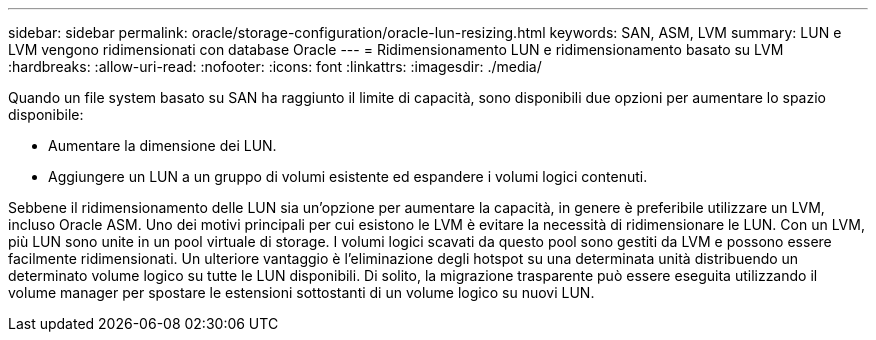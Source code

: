 ---
sidebar: sidebar 
permalink: oracle/storage-configuration/oracle-lun-resizing.html 
keywords: SAN, ASM, LVM 
summary: LUN e LVM vengono ridimensionati con database Oracle 
---
= Ridimensionamento LUN e ridimensionamento basato su LVM
:hardbreaks:
:allow-uri-read: 
:nofooter: 
:icons: font
:linkattrs: 
:imagesdir: ./media/


[role="lead"]
Quando un file system basato su SAN ha raggiunto il limite di capacità, sono disponibili due opzioni per aumentare lo spazio disponibile:

* Aumentare la dimensione dei LUN.
* Aggiungere un LUN a un gruppo di volumi esistente ed espandere i volumi logici contenuti.


Sebbene il ridimensionamento delle LUN sia un'opzione per aumentare la capacità, in genere è preferibile utilizzare un LVM, incluso Oracle ASM. Uno dei motivi principali per cui esistono le LVM è evitare la necessità di ridimensionare le LUN. Con un LVM, più LUN sono unite in un pool virtuale di storage. I volumi logici scavati da questo pool sono gestiti da LVM e possono essere facilmente ridimensionati. Un ulteriore vantaggio è l'eliminazione degli hotspot su una determinata unità distribuendo un determinato volume logico su tutte le LUN disponibili. Di solito, la migrazione trasparente può essere eseguita utilizzando il volume manager per spostare le estensioni sottostanti di un volume logico su nuovi LUN.
